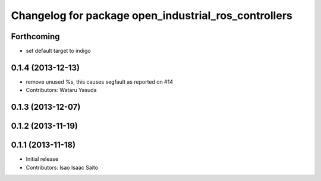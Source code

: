 ^^^^^^^^^^^^^^^^^^^^^^^^^^^^^^^^^^^^^^^^^^^^^^^^^^^^^
Changelog for package open_industrial_ros_controllers
^^^^^^^^^^^^^^^^^^^^^^^^^^^^^^^^^^^^^^^^^^^^^^^^^^^^^

Forthcoming
-----------
* set default target to indigo

0.1.4 (2013-12-13)
------------------
* remove unused %s, this causes segfault as reported on #14
* Contributors: Wataru Yasuda

0.1.3 (2013-12-07)
------------------

0.1.2 (2013-11-19)
------------------

0.1.1 (2013-11-18)
------------------

* Initial release
* Contributors: Isao Isaac Saito
